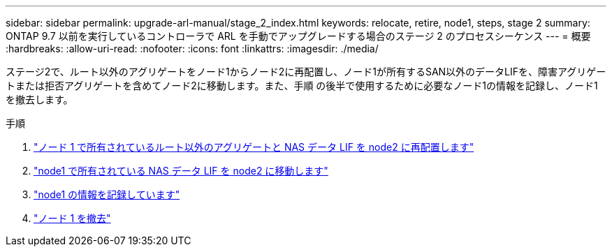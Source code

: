 ---
sidebar: sidebar 
permalink: upgrade-arl-manual/stage_2_index.html 
keywords: relocate, retire, node1, steps,  stage 2 
summary: ONTAP 9.7 以前を実行しているコントローラで ARL を手動でアップグレードする場合のステージ 2 のプロセスシーケンス 
---
= 概要
:hardbreaks:
:allow-uri-read: 
:nofooter: 
:icons: font
:linkattrs: 
:imagesdir: ./media/


[role="lead"]
ステージ2で、ルート以外のアグリゲートをノード1からノード2に再配置し、ノード1が所有するSAN以外のデータLIFを、障害アグリゲートまたは拒否アグリゲートを含めてノード2に移動します。また、手順 の後半で使用するために必要なノード1の情報を記録し、ノード1を撤去します。

.手順
. link:relocate_non_root_aggr_node1_node2.html["ノード 1 で所有されているルート以外のアグリゲートと NAS データ LIF を node2 に再配置します"]
. link:move_nas_lifs_node1_node2.html["node1 で所有されている NAS データ LIF を node2 に移動します"]
. link:record_node1_information.html["node1 の情報を記録しています"]
. link:retire_node1.html["ノード 1 を撤去"]

